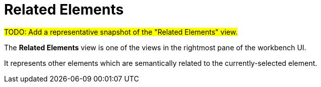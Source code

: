 = Related Elements

#TODO: Add a representative snapshot of the "Related Elements" view.#

The *Related Elements* view is one of the views in the rightmost pane of the workbench UI.

It represents other elements which are semantically related to the currently-selected element.